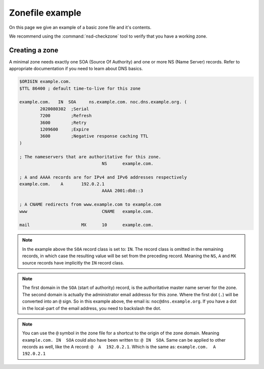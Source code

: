 Zonefile example
================

On this page we give an example of a basic zone file and it's contents.

We recommend using the :command:`nsd-checkzone` tool to verify that you have a working zone.

Creating a zone
---------------

A minimal zone needs exactly one SOA (Source Of Authority) and one or more NS (Name Server) records. Refer to appropriate documentation if you need to learn about DNS basics.

.. code:: bash

	$ORIGIN example.com.
	$TTL 86400 ; default time-to-live for this zone

	example.com.   IN  SOA     ns.example.com. noc.dns.example.org. (
	        2020080302  ;Serial
	        7200        ;Refresh
	        3600        ;Retry
	        1209600     ;Expire
	        3600        ;Negative response caching TTL
	)

	; The nameservers that are authoritative for this zone.
					NS	example.com.

	; A and AAAA records are for IPv4 and IPv6 addresses respectively
	example.com.	A	192.0.2.1
					AAAA 2001:db8::3

	; A CNAME redirects from www.example.com to example.com
	www				CNAME   example.com.

	mail			MX	10	example.com.


.. could add this structure eventually: <name> <ttl> <class> <type> <rdata>


.. Note:: In the example above the ``SOA`` record class is set to: ``IN``. The record class is omitted in the remaining records, in which case the resulting value will be set from the preceding record.
	Meaning the ``NS``, ``A`` and ``MX`` source records have implicitly the ``IN`` record class.

.. Note:: The first domain in the ``SOA`` (start of authority) record, is the authoritative master name server for the zone. 
	The second domain is actually the administrator email addresss for this zone. Where the first dot (``.``) will be converted into an ``@`` sign. 
	So in this example above, the email is: ``noc@dns.example.org``. If you have a dot in the local-part of the email address, you need to backslash the dot.

.. Note:: You can use the ``@`` symbol in the zone file for a shortcut to the origin of the zone domain. 
	Meaning ``example.com. IN  SOA`` could also have been written to: ``@ IN  SOA``. Same can be applied to other records as well, like the A record: ``@  A  192.0.2.1``. Which is the same as: ``example.com.  A  192.0.2.1``

